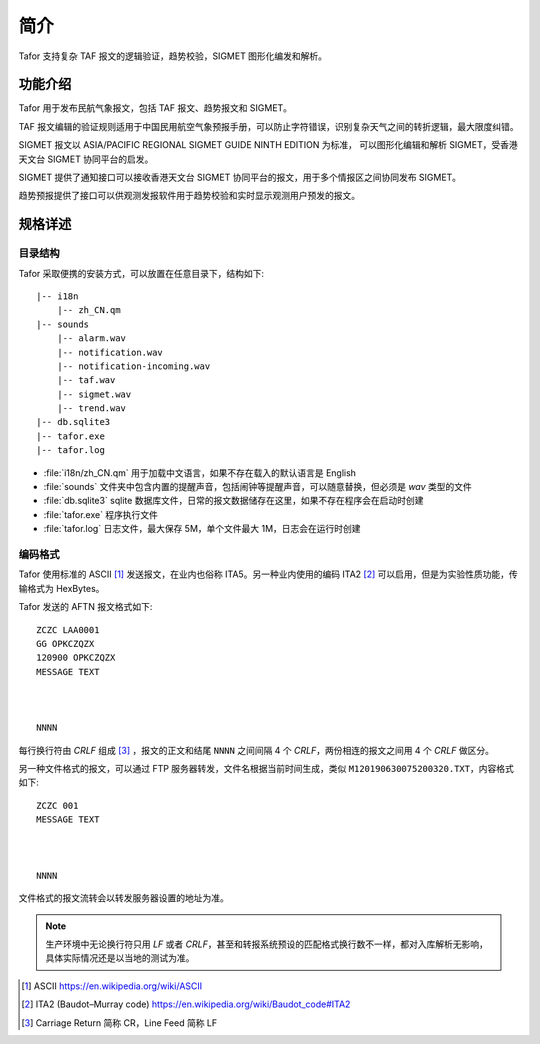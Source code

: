 .. _intro:

简介
=============

Tafor 支持复杂 TAF 报文的逻辑验证，趋势校验，SIGMET 图形化编发和解析。

功能介绍
----------

Tafor 用于发布民航气象报文，包括 TAF 报文、趋势报文和 SIGMET。

TAF 报文编辑的验证规则适用于中国民用航空气象预报手册，可以防止字符错误，识别复杂天气之间的转折逻辑，最大限度纠错。

SIGMET 报文以 ASIA/PACIFIC REGIONAL SIGMET GUIDE NINTH EDITION 为标准， 可以图形化编辑和解析 SIGMET，受香港天文台 SIGMET 协同平台的启发。

SIGMET 提供了通知接口可以接收香港天文台 SIGMET 协同平台的报文，用于多个情报区之间协同发布 SIGMET。

趋势预报提供了接口可以供观测发报软件用于趋势校验和实时显示观测用户预发的报文。

规格详述
----------

目录结构
^^^^^^^^^^

Tafor 采取便携的安装方式，可以放置在任意目录下，结构如下::

    |-- i18n
        |-- zh_CN.qm
    |-- sounds
        |-- alarm.wav
        |-- notification.wav
        |-- notification-incoming.wav
        |-- taf.wav
        |-- sigmet.wav
        |-- trend.wav
    |-- db.sqlite3
    |-- tafor.exe
    |-- tafor.log


- :file:`i18n/zh_CN.qm` 用于加载中文语言，如果不存在载入的默认语言是 English 
- :file:`sounds` 文件夹中包含内置的提醒声音，包括闹钟等提醒声音，可以随意替换，但必须是 `wav` 类型的文件
- :file:`db.sqlite3` sqlite 数据库文件，日常的报文数据储存在这里，如果不存在程序会在启动时创建
- :file:`tafor.exe` 程序执行文件
- :file:`tafor.log` 日志文件，最大保存 5M，单个文件最大 1M，日志会在运行时创建

编码格式
^^^^^^^^^^

Tafor 使用标准的 ASCII [#ascii]_ 发送报文，在业内也俗称 ITA5。另一种业内使用的编码 ITA2 [#ita2]_ 可以启用，但是为实验性质功能，传输格式为 HexBytes。

Tafor 发送的 AFTN 报文格式如下::

        ZCZC LAA0001
        GG OPKCZQZX
        120900 OPKCZQZX
        MESSAGE TEXT



        NNNN

每行换行符由 `CRLF` 组成 [#newline]_ ，报文的正文和结尾 ``NNNN`` 之间间隔 4 个 `CRLF`，两份相连的报文之间用 4 个 `CRLF` 做区分。

另一种文件格式的报文，可以通过 FTP 服务器转发，文件名根据当前时间生成，类似 ``M120190630075200320.TXT``，内容格式如下::

        ZCZC 001
        MESSAGE TEXT



        NNNN

文件格式的报文流转会以转发服务器设置的地址为准。

.. note:: 生产环境中无论换行符只用 `LF` 或者 `CRLF`，甚至和转报系统预设的匹配格式换行数不一样，都对入库解析无影响，具体实际情况还是以当地的测试为准。


.. [#ascii] ASCII https://en.wikipedia.org/wiki/ASCII
.. [#ita2] ITA2 (Baudot–Murray code) https://en.wikipedia.org/wiki/Baudot_code#ITA2
.. [#newline] Carriage Return 简称 CR，Line Feed 简称 LF
